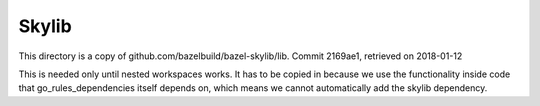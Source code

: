 Skylib
======

This directory is a copy of github.com/bazelbuild/bazel-skylib/lib.
Commit 2169ae1, retrieved on 2018-01-12

This is needed only until nested workspaces works.
It has to be copied in because we use the functionality inside code that 
go_rules_dependencies itself depends on, which means we cannot automatically 
add the skylib dependency.
